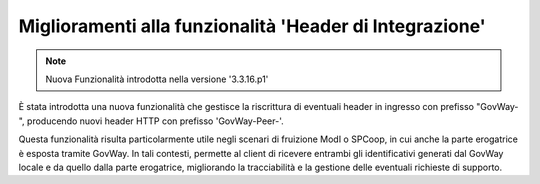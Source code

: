 Miglioramenti alla funzionalità 'Header di Integrazione'
--------------------------------------------------------

.. note::

   Nuova Funzionalità introdotta nella versione '3.3.16.p1'

È stata introdotta una nuova funzionalità che gestisce la riscrittura di eventuali header in ingresso con prefisso "GovWay-", producendo nuovi header HTTP con prefisso 'GovWay-Peer-'.

Questa funzionalità risulta particolarmente utile negli scenari di fruizione ModI o SPCoop, in cui anche la parte erogatrice è esposta tramite GovWay. In tali contesti, permette al client di ricevere entrambi gli identificativi generati dal GovWay locale e da quello dalla parte erogatrice, migliorando la tracciabilità e la gestione delle eventuali richieste di supporto.
